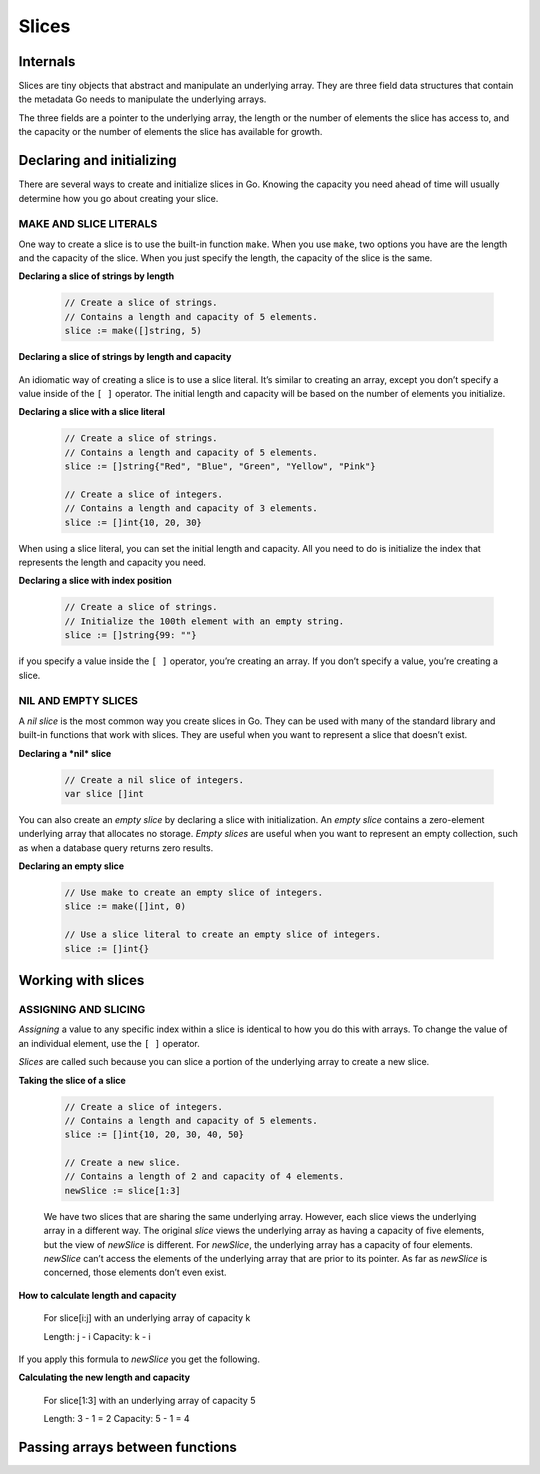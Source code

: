 Slices
======

Internals
---------

Slices are tiny objects that abstract and manipulate an underlying array. They are three field data structures that contain the metadata Go needs to manipulate the underlying arrays.

.. image:: /images/golang/01-slice.png
    :align: left

The three fields are a pointer to the underlying array, the length or the number of elements the slice has access to, and the capacity or the number of elements the slice has available for growth.

Declaring and initializing
--------------------------

There are several ways to create and initialize slices in Go. Knowing the capacity you need ahead of time will usually determine how you go about creating your slice.

MAKE AND SLICE LITERALS
***********************

One way to create a slice is to use the built-in function ``make``. When you use ``make``, two options you have are the length and the capacity of the slice. When you just specify the length, the capacity of the slice is the same.

**Declaring a slice of strings by length**

    .. code-block:: go

        // Create a slice of strings.
        // Contains a length and capacity of 5 elements.
        slice := make([]string, 5)

**Declaring a slice of strings by length and capacity**

    .. code-block: go

        // Create a slice of integers.
        // Contains a length of 3 and has a capacity of 5 elements.
        slice := make([]int, 3, 5)

An idiomatic way of creating a slice is to use a slice literal. It’s similar to creating an array, except you don’t specify a value inside of the ``[ ]`` operator. The initial length and capacity will be based on the number of elements you initialize.

**Declaring a slice with a slice literal**

    .. code-block:: go

        // Create a slice of strings.
        // Contains a length and capacity of 5 elements.
        slice := []string{"Red", "Blue", "Green", "Yellow", "Pink"}

        // Create a slice of integers.
        // Contains a length and capacity of 3 elements.
        slice := []int{10, 20, 30}

When using a slice literal, you can set the initial length and capacity. All you need to do is initialize the index that represents the length and capacity you need.

**Declaring a slice with index position**

    .. code-block:: go

        // Create a slice of strings.
        // Initialize the 100th element with an empty string.
        slice := []string{99: ""}

if you specify a value inside the ``[ ]`` operator, you’re creating an array. If you don’t specify a value, you’re creating a slice.

NIL AND EMPTY SLICES
********************

A *nil slice* is the most common way you create slices in Go. They can be used with many of the standard library and built-in functions that work with slices. They are useful when you want to represent a slice that doesn’t exist.

**Declaring a *nil* slice**

    .. code-block:: go

        // Create a nil slice of integers.
        var slice []int

    .. image:: /images/golang/02-slice.png
       :align: left

You can also create an *empty slice* by declaring a slice with initialization. An *empty slice* contains a zero-element underlying array that allocates no storage. *Empty slices* are useful when you want to represent an empty collection, such as when a database query returns zero results.

**Declaring an empty slice**

    .. code-block:: go

        // Use make to create an empty slice of integers.
        slice := make([]int, 0)

        // Use a slice literal to create an empty slice of integers.
        slice := []int{}

    .. image:: /images/golang/03-slice.png
       :align: left

Working with slices
-------------------

ASSIGNING AND SLICING
*********************

*Assigning* a value to any specific index within a slice is identical to how you do this with arrays. To change the value of an individual element, use the ``[ ]`` operator.

*Slices* are called such because you can slice a portion of the underlying array to create a new slice.

**Taking the slice of a slice**

    .. code-block:: go

        // Create a slice of integers.
        // Contains a length and capacity of 5 elements.
        slice := []int{10, 20, 30, 40, 50}

        // Create a new slice.
        // Contains a length of 2 and capacity of 4 elements.
        newSlice := slice[1:3]

    .. image:: /images/golang/04-slice.png
       :align: left

    We have two slices that are sharing the same underlying array. However, each slice views the underlying array in a different way. The original *slice* views the underlying array as having a capacity of five elements, but the view of *newSlice* is different. For *newSlice*, the underlying array has a capacity of four elements. *newSlice* can’t access the elements of the underlying array that are prior to its pointer. As far as *newSlice* is concerned, those elements don’t even exist.

**How to calculate length and capacity**

    For slice[i:j] with an underlying array of capacity k

    Length: j - i 
    Capacity: k - i

If you apply this formula to *newSlice* you get the following.

**Calculating the new length and capacity**

    For slice[1:3] with an underlying array of capacity 5

    Length: 3 - 1 = 2 
    Capacity: 5 - 1 = 4

Passing arrays between functions
--------------------------------
